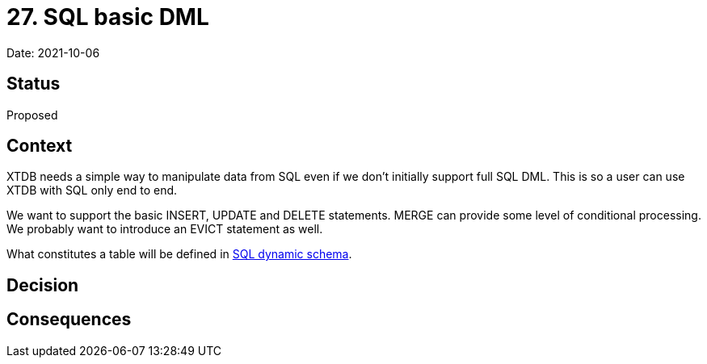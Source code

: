 # 27. SQL basic DML

Date: 2021-10-06

## Status

Proposed

## Context

XTDB needs a simple way to manipulate data from SQL even if we don't
initially support full SQL DML. This is so a user can use XTDB with
SQL only end to end.

We want to support the basic INSERT, UPDATE and DELETE
statements. MERGE can provide some level of conditional processing. We
probably want to introduce an EVICT statement as well.

What constitutes a table will be defined in
link:0025-sql-dynamic-schema.adoc[SQL dynamic schema].

## Decision

## Consequences
